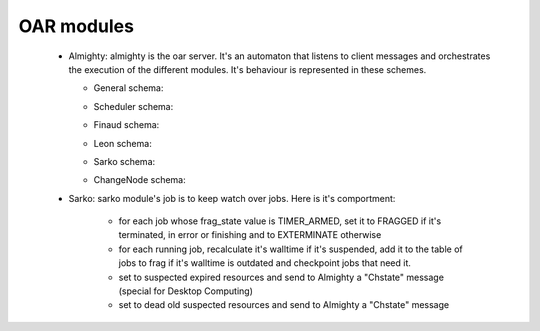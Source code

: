 OAR modules
============

    - Almighty: almighty is the oar server. It's an automaton that listens to 
      client messages and orchestrates the execution of the different modules. 
      It's behaviour is represented in these schemes.
      
      * General schema:
      
      .. image:: schemas/almighty_automaton_general.png
      
      * Scheduler schema:
      
      .. image:: schemas/almighty_automaton_scheduler_part.png
      
      * Finaud schema: 
      
      .. image:: schemas/almighty_automaton_finaud_part.png
      
      * Leon schema:
      
      .. image:: schemas/almighty_automaton_leon_part.png
      
      * Sarko schema:
          
      .. image:: schemas/almighty_automaton_villains_part.png

      * ChangeNode schema:
      
      .. image:: schemas/almighty_automaton_changenode_part.png
      
      
    - Sarko: sarko module's job is to keep watch over jobs. Here is it's 
      comportment:
      
        * for each job whose frag_state value is TIMER_ARMED, set it to FRAGGED 
          if it's terminated, in error or finishing and to EXTERMINATE otherwise
          
        * for each running job, recalculate it's walltime if it's suspended, add
          it to the table of jobs to frag if it's walltime is outdated and 
          checkpoint jobs that need it.
          
        * set to suspected expired resources and send to Almighty a "Chstate"
          message (special for Desktop Computing)
          
        * set to dead old suspected resources and send to Almighty a "Chstate"
          message
          
      
